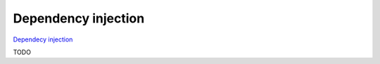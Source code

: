 Dependency injection
====================

`Dependecy injection <http://en.wikipedia.org/wiki/Dependency_injection>`_

TODO
